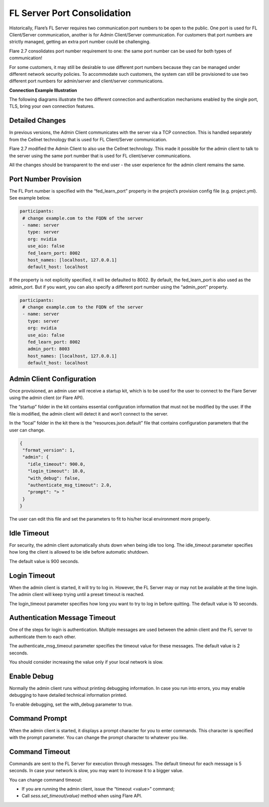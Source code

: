 .. _server_port_consolidation:

FL Server Port Consolidation
============================

Historically, Flare’s FL Server requires two communication port numbers to be open to the public. One port is used for FL Client/Server communication, another is for Admin Client/Server communication. For customers that port numbers are strictly managed, getting an extra port number could be challenging.

Flare 2.7 consolidates port number requirement to one: the same port number can be used for both types of communication!

For some customers, it may still be desirable to use different port numbers because they can be managed under different network security policies. To accommodate such customers, the system can still be provisioned to use two different port numbers for admin/server and client/server communications.

**Connection Example Illustration**

The following diagrams illustrate the two different connection and authentication mechanisms
enabled by the single port, TLS, bring your own connection features.

.. image:: resources/flare_byocc.png
    :height: 300px


Detailed Changes
----------------

In previous versions, the Admin Client communicates with the server via a TCP connection. This is handled separately from the Cellnet technology that is used for FL Client/Server communication.

Flare 2.7 modified the Admin Client to also use the Cellnet technology. This made it possible for the admin client to talk to the server using the same port number that is used for FL client/server communications.

All the changes should be transparent to the end user - the user experience for the admin client remains the same.

Port Number Provision
---------------------

The FL Port number is specified with the “fed_learn_port” property in the project’s provision config file (e.g. project.yml). See example below.

.. code-block:: yaml

   participants:
    # change example.com to the FQDN of the server
    - name: server
      type: server
      org: nvidia
      use_aio: false
      fed_learn_port: 8002
      host_names: [localhost, 127.0.0.1]
      default_host: localhost

If the property is not explicitly specified, it will be defaulted to 8002. By default, the fed_learn_port is also used as the admin_port. But if you want, you can also specify a different port number using the “admin_port” property.

.. code-block:: yaml

   participants:
    # change example.com to the FQDN of the server
    - name: server
      type: server
      org: nvidia
      use_aio: false
      fed_learn_port: 8002
      admin_port: 8003
      host_names: [localhost, 127.0.0.1]
      default_host: localhost

Admin Client Configuration
--------------------------

Once provisioned, an admin user will receive a startup kit, which is to be used for the user to connect to the Flare Server using the admin client (or Flare API).

The “startup” folder in the kit contains essential configuration information that must not be modified by the user. If the file is modified, the admin client will detect it and won’t connect to the server.

In the “local” folder in the kit there is the “resources.json.default” file that contains configuration parameters that the user can change.

.. code-block:: json

   {
    "format_version": 1,
    "admin": {
      "idle_timeout": 900.0,
      "login_timeout": 10.0,
      "with_debug": false,
      "authenticate_msg_timeout": 2.0,
      "prompt": "> "
    }
   }

The user can edit this file and set the parameters to fit to his/her local environment more properly.

Idle Timeout
------------

For security, the admin client automatically shuts down when being idle too long. The idle_timeout parameter specifies how long the client is allowed to be idle before automatic shutdown.

The default value is 900 seconds.

Login Timeout
-------------

When the admin client is started, it will try to log in. However, the FL Server may or may not be available at the time login. The admin client will keep trying until a preset timeout is reached.

The login_timeout parameter specifies how long you want to try to log in before quitting. The default value is 10 seconds.

Authentication Message Timeout
------------------------------

One of the steps for login is authentication. Multiple messages are used between the admin client and the FL server to authenticate them to each other.

The authenticate_msg_timeout parameter specifies the timeout value for these messages. The default value is 2 seconds.

You should consider increasing the value only if your local network is slow.

Enable Debug
------------

Normally the admin client runs without printing debugging information. In case you run into errors, you may enable debugging to have detailed technical information printed.

To enable debugging, set the with_debug parameter to true.

Command Prompt
--------------

When the admin client is started, it displays a prompt character for you to enter commands. This character is specified with the prompt parameter. You can change the prompt character to whatever you like.

Command Timeout
---------------

Commands are sent to the FL Server for execution through messages. The default timeout for each message is 5 seconds. In case your network is slow, you may want to increase it to a bigger value.

You can change command timeout:

- If you are running the admin client, issue the “timeout <value>” command;
- Call `sess.set_timeout(value)` method when using Flare API.





